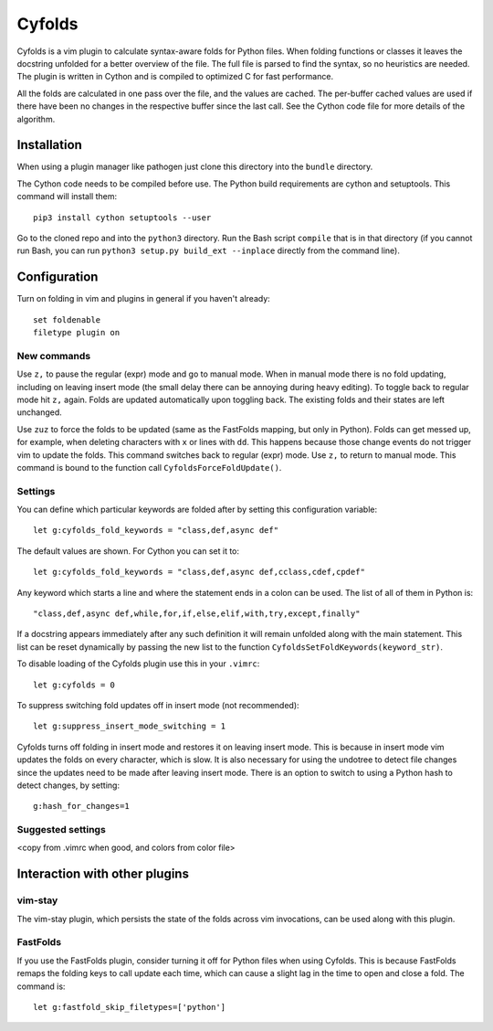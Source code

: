.. default-role:: code

Cyfolds
=======

Cyfolds is a vim plugin to calculate syntax-aware folds for Python files.  When
folding functions or classes it leaves the docstring unfolded for a better
overview of the file.  The full file is parsed to find the syntax, so no
heuristics are needed.  The plugin is written in Cython and is compiled to
optimized C for fast performance.

All the folds are calculated in one pass over the file, and the values are
cached.  The per-buffer cached values are used if there have been no changes in
the respective buffer since the last call.  See the Cython code file for more
details of the algorithm.

Installation
------------

When using a plugin manager like pathogen just clone this directory into the
``bundle`` directory.

The Cython code needs to be compiled before use.  The Python build requirements
are cython and setuptools.  This command will install them::

   pip3 install cython setuptools --user

Go to the cloned repo and into the ``python3`` directory.   Run the Bash script
``compile`` that is in that directory (if you cannot run Bash, you can run
``python3 setup.py build_ext --inplace`` directly from the command line).

Configuration
-------------

Turn on folding in vim and plugins in general if you haven't already::

  set foldenable
  filetype plugin on

New commands
~~~~~~~~~~~~

Use ``z,`` to pause the regular (expr) mode and go to manual mode.  When in
manual mode there is no fold updating, including on leaving insert mode (the
small delay there can be annoying during heavy editing).  To toggle back to
regular mode hit ``z,`` again.  Folds are updated automatically upon toggling
back.  The existing folds and their states are left unchanged.

Use ``zuz`` to force the folds to be updated (same as the FastFolds mapping,
but only in Python).  Folds can get messed up, for example, when deleting
characters with ``x`` or lines with ``dd``.  This happens because those change
events do not trigger vim to update the folds.  This command switches back to
regular (expr) mode.  Use ``z,`` to return to manual mode.  This command is
bound to the function call ``CyfoldsForceFoldUpdate()``.

Settings
~~~~~~~~

You can define which particular keywords are folded after by setting this
configuration variable::

   let g:cyfolds_fold_keywords = "class,def,async def"

The default values are shown.  For Cython you can set it to::

   let g:cyfolds_fold_keywords = "class,def,async def,cclass,cdef,cpdef"

Any keyword which starts a line and where the statement ends in a colon
can be used.  The list of all of them in Python is::

   "class,def,async def,while,for,if,else,elif,with,try,except,finally"

If a docstring appears immediately after any such definition it will remain
unfolded along with the main statement.  This list can be reset dynamically
by passing the new list to the function ``CyfoldsSetFoldKeywords(keyword_str)``.

To disable loading of the Cyfolds plugin use this in your ``.vimrc``::

   let g:cyfolds = 0

To suppress switching fold updates off in insert mode (not recommended)::

   let g:suppress_insert_mode_switching = 1

Cyfolds turns off folding in insert mode and restores it on leaving insert
mode.  This is because in insert mode vim updates the folds on every character,
which is slow.  It is also necessary for using the undotree to detect file
changes since the updates need to be made after leaving insert mode.  There is
an option to switch to using a Python hash to detect changes, by setting::

   g:hash_for_changes=1

Suggested settings
~~~~~~~~~~~~~~~~~~

<copy from .vimrc when good, and colors from color file>

Interaction with other plugins
------------------------------

vim-stay
~~~~~~~~

The vim-stay plugin, which persists the state of the folds across vim
invocations, can be used along with this plugin.

FastFolds
~~~~~~~~~

If you use the FastFolds plugin, consider turning it off for Python files when
using Cyfolds.  This is because FastFolds remaps the folding keys to call
update each time, which can cause a slight lag in the time to open and close a
fold.  The command is::

   let g:fastfold_skip_filetypes=['python']

